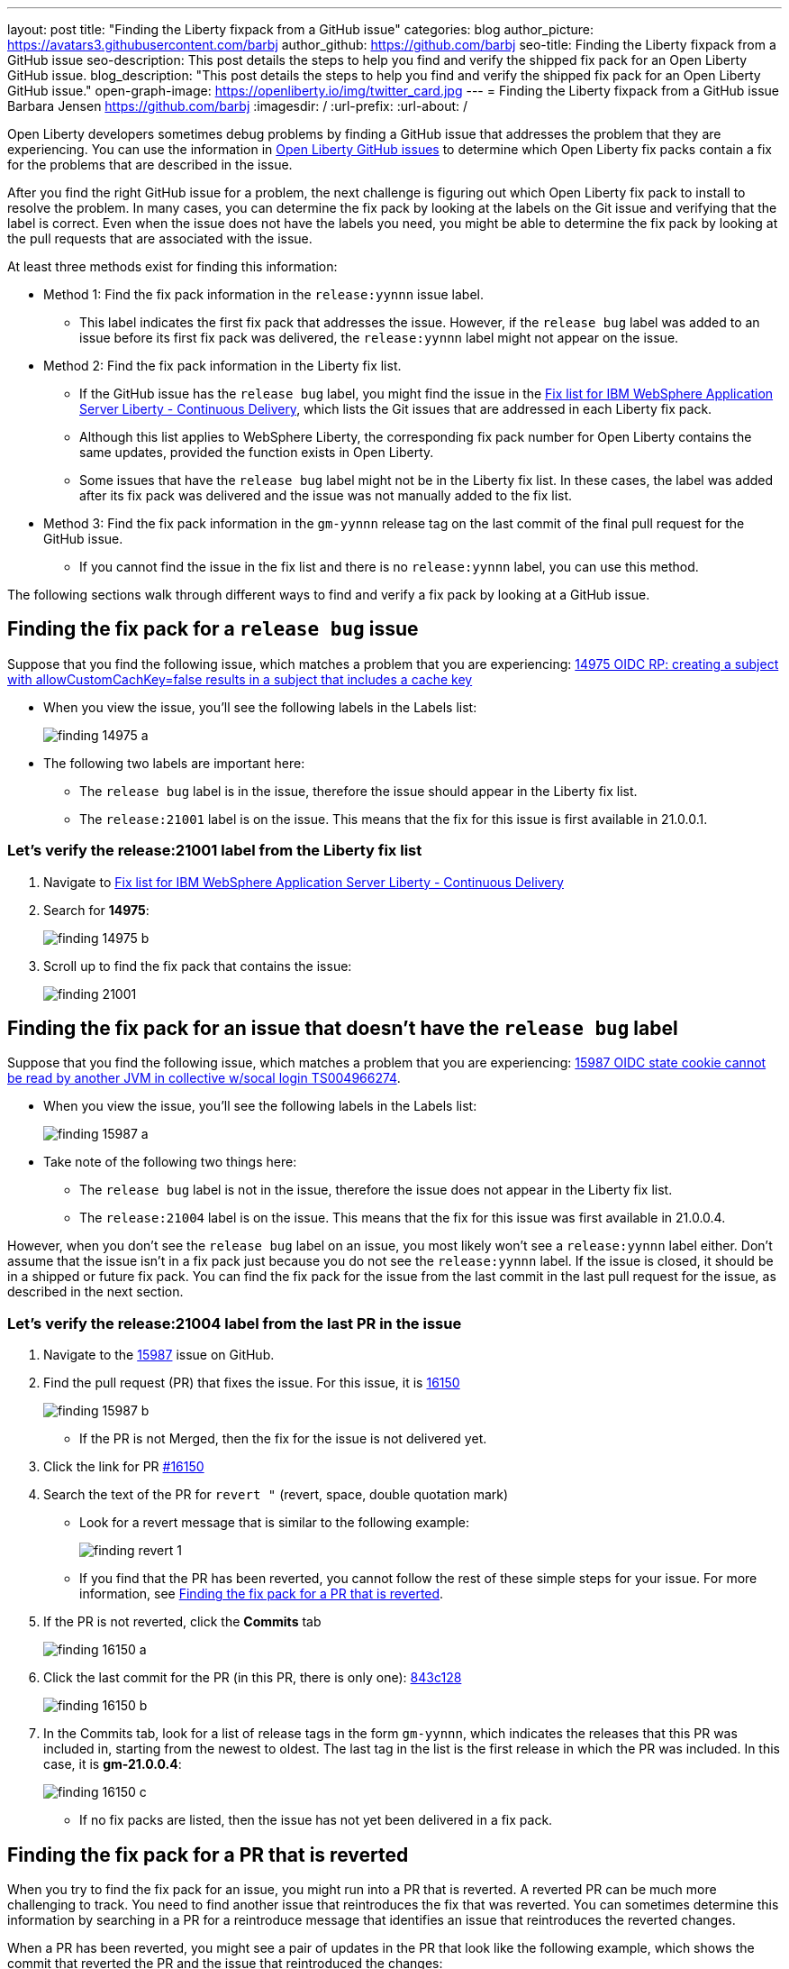 ---
layout: post
title: "Finding the Liberty fixpack from a GitHub issue"
categories: blog
author_picture: https://avatars3.githubusercontent.com/barbj
author_github: https://github.com/barbj
seo-title: Finding the Liberty fixpack from a GitHub issue
seo-description: This post details the steps to help you find and verify the shipped fix pack for an Open Liberty GitHub issue.
blog_description: "This post details the steps to help you find and verify the shipped fix pack for an Open Liberty GitHub issue."
open-graph-image: https://openliberty.io/img/twitter_card.jpg
---
= Finding the Liberty fixpack from a GitHub issue
Barbara Jensen <https://github.com/barbj>
:imagesdir: /
:url-prefix:
:url-about: /

Open Liberty developers sometimes debug problems by finding a GitHub issue that addresses the problem that they are experiencing. You can use the information in https://github.com/OpenLiberty/open-liberty/issues[Open Liberty GitHub issues] to determine which Open Liberty fix packs contain a fix for the problems that are described in the issue.

After you find the right GitHub issue for a problem, the next challenge is figuring out which Open Liberty fix pack to install to resolve the problem. In many cases, you can determine the fix pack by looking at the labels on the Git issue and verifying that the label is correct. Even when the issue does not have the labels you need, you might be able to determine the fix pack by looking at the pull requests that are associated with the issue.

At least three methods exist for finding this information:

* Method 1: Find the fix pack information in the `release:yynnn` issue label.
** This label indicates the first fix pack that addresses the issue. However, if the `release bug` label was added to an issue before its first fix pack was delivered, the `release:yynnn` label might not appear on the issue.

* Method 2: Find the fix pack information in the Liberty fix list.
** If the GitHub issue has the `release bug` label, you might find the issue in the https://www.ibm.com/support/pages/fix-list-ibm-websphere-application-server-liberty-continuous-delivery[Fix list for IBM WebSphere Application Server Liberty - Continuous Delivery], which lists the Git issues that are addressed in each Liberty fix pack.
** Although this list applies to WebSphere Liberty, the corresponding fix pack number for Open Liberty contains the same updates, provided the function exists in Open Liberty.
** Some issues that have the `release bug` label might not be in the Liberty fix list. In these cases, the label was added after its fix pack was delivered and the issue was not manually added to the fix list.

* Method 3: Find the fix pack information in the `gm-yynnn` release tag on the last commit of the final pull request for the GitHub issue.
** If you cannot find the issue in the fix list and there is no `release:yynnn` label, you can use this method.

The following sections walk through different ways to find and verify a fix pack by looking at a GitHub issue.

== Finding the fix pack for a `release bug` issue

Suppose that you find the following issue, which matches a problem that you are experiencing: https://github.com/OpenLiberty/open-liberty/issues/14975[14975 OIDC RP: creating a subject with allowCustomCachKey=false results in a subject that includes a cache key]

* When you view the issue, you'll see the following labels in the Labels list:
+
image::img/blog/finding_14975_a.png[align="left"]
+
* The following two labels are important here:
[start=1]
** The `release bug` label is in the issue, therefore the issue should appear in the Liberty fix list.
** The `release:21001` label is on the issue. This means that the fix for this issue is first available in 21.0.0.1.

=== Let's verify the **release:21001** label from the Liberty fix list

. Navigate to https://www.ibm.com/support/pages/fix-list-ibm-websphere-application-server-liberty-continuous-delivery[Fix list for IBM WebSphere Application Server Liberty - Continuous Delivery]
. Search for **14975**:
+
image::img/blog/finding_14975_b.png[align="left"]
+
. Scroll up to find the fix pack that contains the issue:
+
image::img/blog/finding_21001.png[align="left"]


== Finding the fix pack for an issue that doesn't have the `release bug` label

Suppose that you find the following issue, which matches a problem that you are experiencing: https://github.com/OpenLiberty/open-liberty/issues/15987[15987 OIDC state cookie cannot be read by another JVM in collective w/socal login TS004966274].

* When you view the issue, you'll see the following labels in the Labels list:
+
image::img/blog/finding_15987_a.png[align="left"]
+
* Take note of the following two things here:
** The `release bug` label is not in the issue, therefore the issue does not appear in the Liberty fix list.
** The `release:21004` label is on the issue. This means that the fix for this issue was first available in 21.0.0.4.

However, when you don't see the `release bug` label on an issue, you most likely won't see a `release:yynnn` label either. Don't assume that the issue isn't in a fix pack just because you do not see the `release:yynnn` label. If the issue is closed, it should be in a shipped or future fix pack. You can find the fix pack for the issue from the last commit in the last pull request for the issue, as described in the next section.

=== Let's verify the **release:21004** label from the last PR in the issue

. Navigate to the https://github.com/OpenLiberty/open-liberty/issues/15987[15987] issue on GitHub.
. Find the pull request (PR) that fixes the issue. For this issue, it is https://github.com/OpenLiberty/open-liberty/pull/16150[16150]
+
image::img/blog/finding_15987_b.png[align="left"]
+
** If the PR is not Merged, then the fix for the issue is not delivered yet.
. Click the link for PR https://github.com/OpenLiberty/open-liberty/pull/16150[#16150]
. Search the text of the PR for `revert "`  (revert, space, double quotation mark)
** Look for a revert message that is similar to the following example:
+
image::img/blog/finding_revert_1.png[align="left"]
+
** If you find that the PR has been reverted, you cannot follow the rest of these simple steps for your issue. For more information, see <<#revert,Finding the fix pack for a PR that is reverted>>.

. If the PR is not reverted, click the **Commits** tab
+
image::img/blog/finding_16150_a.png[align="left"]
+
. Click the last commit for the PR (in this PR, there is only one): https://github.com/OpenLiberty/open-liberty/pull/16150/commits/843c128b3d0ceb1e9ec0fd1985edb16d2a2145f8[843c128]
+
image::img/blog/finding_16150_b.png[align="left"]
+
. In the Commits tab, look for a list of release tags in the form `gm-yynnn`, which indicates the releases that this PR was included in, starting from the newest to oldest. The last tag in the list is the first release in which the PR was included. In this case, it is **gm-21.0.0.4**:
+
image::img/blog/finding_16150_c.png[align="left"]
+
** If no fix packs are listed, then the issue has not yet been delivered in a fix pack.



[#revert]
== Finding the fix pack for a PR that is reverted

When you try to find the fix pack for an issue, you might run into a PR that is reverted. A reverted PR can be much more challenging to track. You need to find another issue that reintroduces the fix that was reverted. You can sometimes determine this information by searching in a PR for a reintroduce message that identifies an issue that reintroduces the reverted changes.

When a PR has been reverted, you might see a pair of updates in the PR that look like the following example, which shows the commit that reverted the PR and the issue that reintroduced the changes:

image::img/blog/finding_revert_2.png[align="left"]

In some cases, you can follow a chain of revert PRs and reintroduce issues until you find a commit in a PR that was successfully merged. In the PR that was reverted, click the link for `Reintroduce change reverted from _nnnn_`  and repeat the procedure that was described previously, working from the issue that reintroduced the change.

However, this method depends on developers properly associating the PRs that reintroduce the updates to the reintroduce issue. If this doesn't happen, you can end up at a dead-end, with the appearance that the issue was never remerged, when in fact it was. Therefore, if you follow the revert and reintroduce chain and it results in success, you can count on the results. However, if you encounter a dead-end, the issue might or might not be resolved. In those cases, you might need to do more digging or contact support to determine when or if the fix was delivered.

